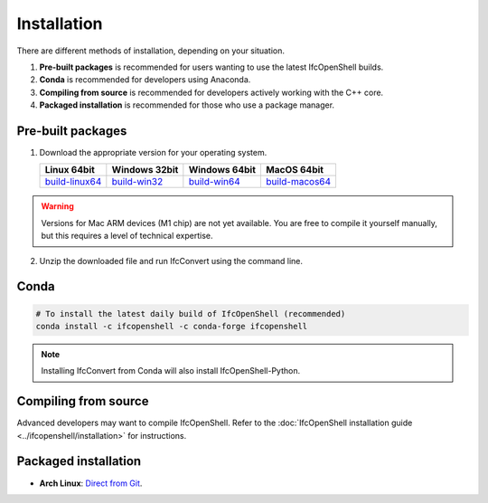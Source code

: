 Installation
============

There are different methods of installation, depending on your situation.

1. **Pre-built packages** is recommended for users wanting to use the latest IfcOpenShell builds.
2. **Conda** is recommended for developers using Anaconda.
3. **Compiling from source** is recommended for developers actively working with the C++ core.
4. **Packaged installation** is recommended for those who use a package manager.

Pre-built packages
------------------

1. Download the appropriate version for your operating system.

   +----------------+----------------+----------------+----------------+
   | Linux 64bit    | Windows 32bit  | Windows 64bit  | MacOS 64bit    |
   +================+================+================+================+
   | build-linux64_ | build-win32_   | build-win64_   | build-macos64_ |
   +----------------+----------------+----------------+----------------+

.. _build-linux64: https://s3.amazonaws.com/ifcopenshell-builds/IfcConvert-v0.7.0-dc67287-linux64.zip
.. _build-win32: https://s3.amazonaws.com/ifcopenshell-builds/IfcConvert-v0.7.0-dc67287-win32.zip
.. _build-win64: https://s3.amazonaws.com/ifcopenshell-builds/IfcConvert-v0.7.0-dc67287-win64.zip
.. _build-macos64: https://s3.amazonaws.com/ifcopenshell-builds/IfcConvert-v0.7.0-dc67287-macos64.zip

.. warning::

   Versions for Mac ARM devices (M1 chip) are not yet available. You are free to
   compile it yourself manually, but this requires a level of technical
   expertise.

2. Unzip the downloaded file and run IfcConvert using the command line.

Conda
-----

.. code-block::

    # To install the latest daily build of IfcOpenShell (recommended)
    conda install -c ifcopenshell -c conda-forge ifcopenshell

.. note::

    Installing IfcConvert from Conda will also install IfcOpenShell-Python.

Compiling from source
---------------------

Advanced developers may want to compile IfcOpenShell. Refer to the
:doc:`IfcOpenShell installation guide <../ifcopenshell/installation>` for
instructions.

Packaged installation
---------------------

- **Arch Linux**: `Direct from Git <https://aur.archlinux.org/packages/ifcopenshell-git/>`__.
